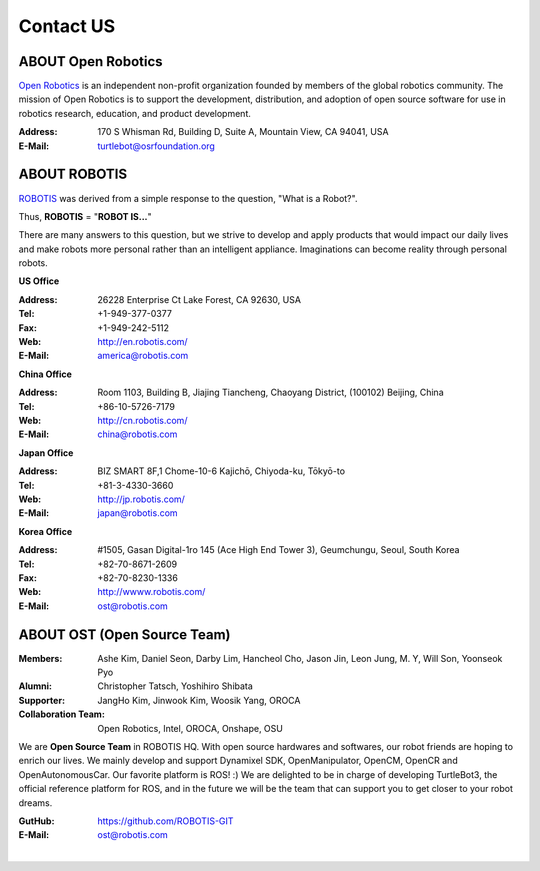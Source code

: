 .. _chapter_contact_us:

Contact US
==========

ABOUT Open Robotics
-------------------

.. image:: _static/logo_openrobotics.png
   :width: 500px

`Open Robotics`_ is an independent non-profit organization founded by members of the global robotics community. The mission of Open Robotics is to support the development, distribution, and adoption of open source software for use in robotics research, education, and product development.

:Address: 170 S Whisman Rd, Building D, Suite A, Mountain View, CA 94041, USA
:E-Mail: turtlebot@osrfoundation.org

ABOUT ROBOTIS
-------------

.. image:: _static/logo_robotis.png
   :width: 300px

`ROBOTIS`_ was derived from a simple response to the question, "What is a Robot?".

Thus, **ROBOTIS** = "**ROBOT IS...**"

There are many answers to this question, but we strive to develop and apply products that would impact our daily lives and make robots more personal rather than an intelligent appliance. Imaginations can become reality through personal robots.

**US Office**

:Address: 26228 Enterprise Ct Lake Forest, CA 92630, USA
:Tel: +1-949-377-0377
:Fax: +1-949-242-5112
:Web: http://en.robotis.com/
:E-Mail: america@robotis.com

**China Office**

:Address: Room 1103, Building B, Jiajing Tiancheng, Chaoyang District, (100102) Beijing, China
:Tel: +86-10-5726-7179
:Web: http://cn.robotis.com/
:E-Mail: china@robotis.com

**Japan Office**

:Address: BIZ SMART 8F,1 Chome-10-6 Kajichō, Chiyoda-ku, Tōkyō-to
:Tel: +81-3-4330-3660
:Web: http://jp.robotis.com/
:E-Mail: japan@robotis.com

**Korea Office**

:Address:	#1505, Gasan Digital-1ro 145 (Ace High End Tower 3), Geumchungu, Seoul, South Korea
:Tel:	+82-70-8671-2609
:Fax:	+82-70-8230-1336
:Web: http://wwww.robotis.com/
:E-Mail: ost@robotis.com

ABOUT OST (Open Source Team)
----------------------------

.. image:: _static/contact/open_source_team.jpg
   :width: 600px

:Members: Ashe Kim, Daniel Seon, Darby Lim, Hancheol Cho, Jason Jin, Leon Jung, M. Y, Will Son, Yoonseok Pyo
:Alumni: Christopher Tatsch, Yoshihiro Shibata
:Supporter: JangHo Kim, Jinwook Kim, Woosik Yang, OROCA
:Collaboration Team: Open Robotics, Intel, OROCA, Onshape, OSU

We are **Open Source Team** in ROBOTIS HQ. With open source hardwares and softwares, our robot friends are hoping to enrich our lives. We mainly develop and support Dynamixel SDK, OpenManipulator, OpenCM, OpenCR and OpenAutonomousCar.
Our favorite platform is ROS! :) We are delighted to be in charge of developing TurtleBot3, the official reference platform for ROS, and in the future we will be the team that can support you to get closer to your robot dreams.

:GutHub: https://github.com/ROBOTIS-GIT
:E-Mail: ost@robotis.com

.. raw:: html

  <iframe width="640" height="360" src="https://www.youtube.com/embed/9OC3J53RUsk?ecver=1" frameborder="0" allowfullscreen></iframe>

|

.. _Open Robotics: https://www.openrobotics.org/
.. _ROBOTIS: http://wwww.robotis.com/
